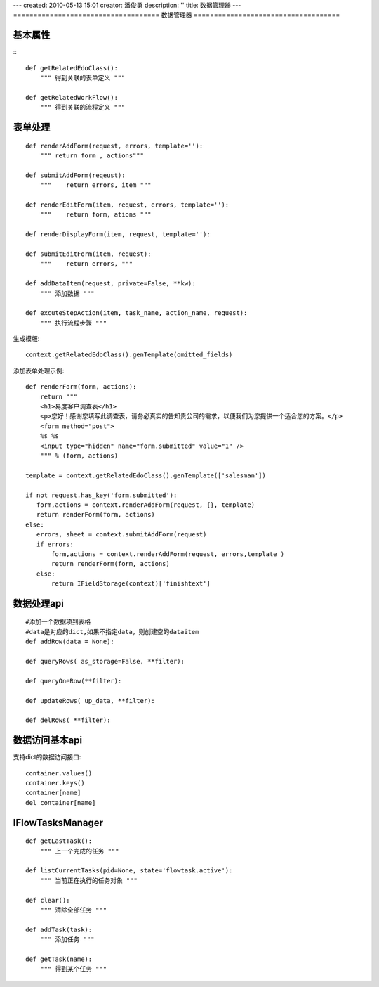 ---
created: 2010-05-13 15:01
creator: 潘俊勇
description: ''
title: 数据管理器
---
====================================
数据管理器
====================================

基本属性
===================
:::

    def getRelatedEdoClass():
        """ 得到关联的表单定义 """

    def getRelatedWorkFlow():
        """ 得到关联的流程定义 """

表单处理
======================
::

    def renderAddForm(request, errors, template=''):
        """ return form , actions"""

    def submitAddForm(reqeust):
        """    return errors, item """

    def renderEditForm(item, request, errors, template=''):
        """    return form, ations """

    def renderDisplayForm(item, request, template=''):

    def submitEditForm(item, request):
        """    return errors, """

    def addDataItem(request, private=False, **kw):
        """ 添加数据 """

    def excuteStepAction(item, task_name, action_name, request):
        """ 执行流程步骤 """

生成模版::

   context.getRelatedEdoClass().genTemplate(omitted_fields)

添加表单处理示例::

    def renderForm(form, actions):
        return """
        <h1>易度客户调查表</h1>
        <p>您好！感谢您填写此调查表，请务必真实的告知贵公司的需求，以便我们为您提供一个适合您的方案。</p>
        <form method="post">
        %s %s
        <input type="hidden" name="form.submitted" value="1" />
        """ % (form, actions)

    template = context.getRelatedEdoClass().genTemplate(['salesman'])

    if not request.has_key('form.submitted'):
       form,actions = context.renderAddForm(request, {}, template)
       return renderForm(form, actions)
    else:
       errors, sheet = context.submitAddForm(request)
       if errors:
           form,actions = context.renderAddForm(request, errors,template )
           return renderForm(form, actions)
       else:
           return IFieldStorage(context)['finishtext']


数据处理api
=================
::

    #添加一个数据项到表格
    #data是对应的dict,如果不指定data，则创建空的dataitem
    def addRow(data = None):

    def queryRows( as_storage=False, **filter):

    def queryOneRow(**filter):
        
    def updateRows( up_data, **filter):

    def delRows( **filter):

数据访问基本api
========================
支持dict的数据访问接口::

   container.values()
   container.keys()
   container[name]
   del container[name]

IFlowTasksManager
==========================
::

    def getLastTask():
        """ 上一个完成的任务 """

    def listCurrentTasks(pid=None, state='flowtask.active'):
        """ 当前正在执行的任务对象 """

    def clear():
        """ 清除全部任务 """

    def addTask(task):
        """ 添加任务 """

    def getTask(name):
        """ 得到某个任务 """

